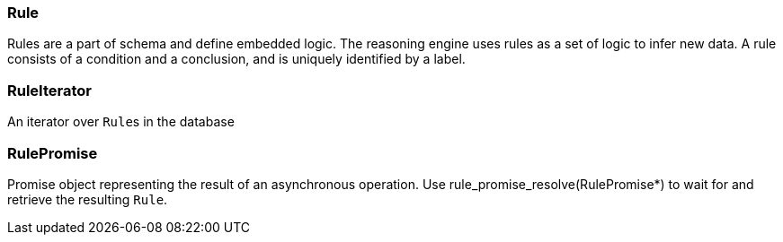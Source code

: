 [#_Rule]
=== Rule



Rules are a part of schema and define embedded logic. The reasoning engine uses rules as a set of logic to infer new data. A rule consists of a condition and a conclusion, and is uniquely identified by a label.

[#_RuleIterator]
=== RuleIterator



An iterator over ``Rule``s in the database

[#_RulePromise]
=== RulePromise



Promise object representing the result of an asynchronous operation. Use rule_promise_resolve(RulePromise*) to wait for and retrieve the resulting ``Rule``.

